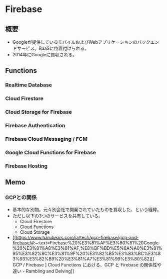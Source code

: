 * Firebase
** 概要
- Googleが提供しているモバイルおよびWebアプリケーションのバックエンドサービス。BaaSに位置付けられる。
- 2014年にGoogleに買収される。
** Functions
*** Realtime Database
*** Cloud Firestore
*** Cloud Storage for Firebase
*** Firebase Authentication
*** Firebase Cloud Messaging / FCM
*** Google Cloud Functions for Firebase
*** Firebase Hosting
** Memo
*** GCPとの関係
- 基本的な別物。元々別会社で開発されていたものを買収した、という経緯。
- ただし以下の3つのサービスを共有している。
  - Cloud Firestore
  - Cloud Functions
  - Cloud Storage
- [[https://www.harubears.com/ja/tech/gcp-firebase/gcp-and-firebase/#:~:text=Firebase%20%E3%81%AF%E3%80%81%20Google%20%E3%81%A8%E3%81%AF,%E8%BF%BD%E5%8A%A0%E3%81%95%E3%82%8C%E3%81%9F%20%E3%82%B5%E3%83%BC%E3%83%93%E3%82%B9%20%E3%81%A7%E3%81%99%E3%80%82][[ GCP / Firebase ] Cloud Functions における、GCP と Firebase の関係性や違い - Rambling and Delving]]
